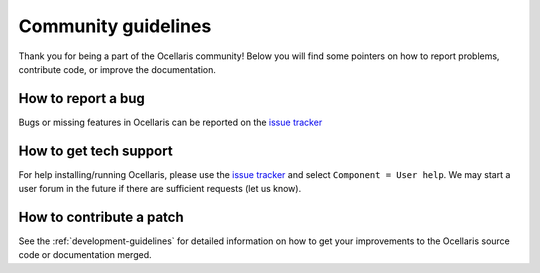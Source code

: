 Community guidelines
====================

Thank you for being a part of the Ocellaris community! Below you will find
some pointers on how to report problems, contribute code, or improve the
documentation.

How to report a bug
-------------------

Bugs or missing features in Ocellaris can be reported on the `issue tracker
<https://bitbucket.org/ocellarisproject/ocellaris/issues>`_


How to get tech support
-----------------------

For help installing/running Ocellaris, please use the `issue tracker
<https://bitbucket.org/ocellarisproject/ocellaris/issues>`_ and select
``Component = User help``. We may start a user forum in the future if there are
sufficient requests (let us know).


How to contribute a patch
-------------------------

See the :ref:`development-guidelines` for detailed information on how to get
your improvements to the Ocellaris source code or documentation merged.
